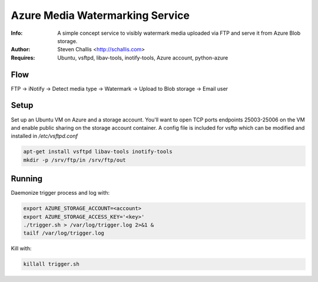 ================================
Azure Media Watermarking Service
================================

:Info: A simple concept service to visibly watermark media uploaded via FTP and serve it from Azure Blob storage.
:Author: Steven Challis <http://schallis.com>
:Requires: Ubuntu, vsftpd, libav-tools, inotify-tools, Azure account, python-azure

Flow
====
FTP -> iNotify -> Detect media type -> Watermark -> Upload to Blob storage ->
Email user

.. image:: https://github.com/schallis/azure-watermarking-service/raw/master/flow.png

Setup
=====

Set up an Ubuntu VM on Azure and a storage account. You'll want to open TCP
ports endpoints 25003-25006 on the VM and enable public sharing on the storage
account container. A config file is included for vsftp which can be modified
and installed in `/etc/vsftpd.conf`

.. code-block:: shell:::

    apt-get install vsftpd libav-tools inotify-tools
    mkdir -p /srv/ftp/in /srv/ftp/out


Running
=======
Daemonize trigger process and log with:

.. code-block:: shell:::

    export AZURE_STORAGE_ACCOUNT=<account>
    export AZURE_STORAGE_ACCESS_KEY='<key>'
    ./trigger.sh > /var/log/trigger.log 2>&1 &
    tailf /var/log/trigger.log


Kill with:

.. code-block:: shell:::

    killall trigger.sh
